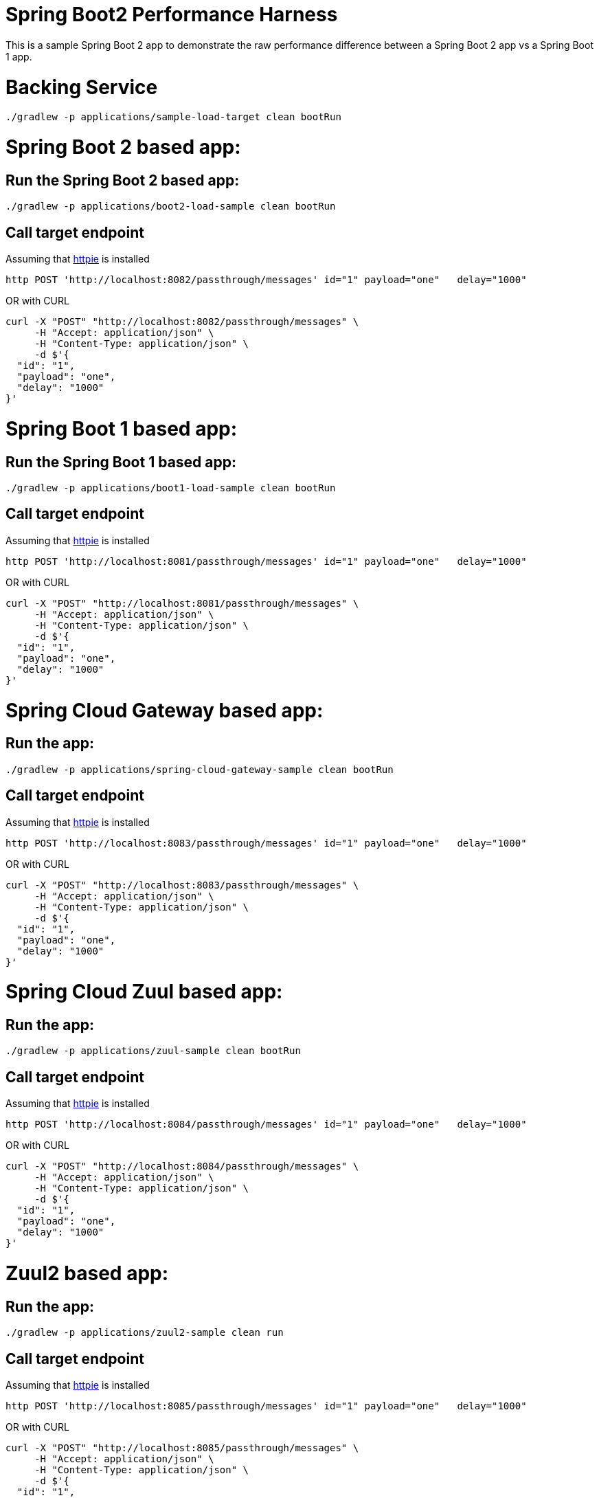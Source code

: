 # Spring Boot2 Performance Harness

This is a sample Spring Boot 2 app to demonstrate the raw performance difference between a Spring Boot 2 app vs a Spring Boot 1 app. 


= Backing Service

[source, bash]
----
./gradlew -p applications/sample-load-target clean bootRun
----

= Spring Boot 2 based app:

== Run the Spring Boot 2 based app:
[source, bash]
----
./gradlew -p applications/boot2-load-sample clean bootRun
----

== Call target endpoint

Assuming that https://httpie.org/[httpie] is installed

[source, bash]
----
http POST 'http://localhost:8082/passthrough/messages' id="1" payload="one"   delay="1000"
----

OR with CURL

[source, bash]
----
curl -X "POST" "http://localhost:8082/passthrough/messages" \
     -H "Accept: application/json" \
     -H "Content-Type: application/json" \
     -d $'{
  "id": "1",
  "payload": "one",
  "delay": "1000"
}'
----


= Spring Boot 1 based app:

== Run the Spring Boot 1 based app:
[source, bash]
----
./gradlew -p applications/boot1-load-sample clean bootRun
----

== Call target endpoint

Assuming that https://httpie.org/[httpie] is installed

[source, bash]
----
http POST 'http://localhost:8081/passthrough/messages' id="1" payload="one"   delay="1000"
----

OR with CURL

[source, bash]
----
curl -X "POST" "http://localhost:8081/passthrough/messages" \
     -H "Accept: application/json" \
     -H "Content-Type: application/json" \
     -d $'{
  "id": "1",
  "payload": "one",
  "delay": "1000"
}'
----

= Spring Cloud Gateway based app:

== Run the app:
[source, bash]
----
./gradlew -p applications/spring-cloud-gateway-sample clean bootRun
----

== Call target endpoint

Assuming that https://httpie.org/[httpie] is installed

[source, bash]
----
http POST 'http://localhost:8083/passthrough/messages' id="1" payload="one"   delay="1000"
----

OR with CURL

[source, bash]
----
curl -X "POST" "http://localhost:8083/passthrough/messages" \
     -H "Accept: application/json" \
     -H "Content-Type: application/json" \
     -d $'{
  "id": "1",
  "payload": "one",
  "delay": "1000"
}'
----


= Spring Cloud Zuul based app:

== Run the app:
[source, bash]
----
./gradlew -p applications/zuul-sample clean bootRun
----

== Call target endpoint

Assuming that https://httpie.org/[httpie] is installed

[source, bash]
----
http POST 'http://localhost:8084/passthrough/messages' id="1" payload="one"   delay="1000"
----

OR with CURL

[source, bash]
----
curl -X "POST" "http://localhost:8084/passthrough/messages" \
     -H "Accept: application/json" \
     -H "Content-Type: application/json" \
     -d $'{
  "id": "1",
  "payload": "one",
  "delay": "1000"
}'
----


= Zuul2 based app:

== Run the app:
[source, bash]
----
./gradlew -p applications/zuul2-sample clean run
----

== Call target endpoint

Assuming that https://httpie.org/[httpie] is installed

[source, bash]
----
http POST 'http://localhost:8085/passthrough/messages' id="1" payload="one"   delay="1000"
----

OR with CURL

[source, bash]
----
curl -X "POST" "http://localhost:8085/passthrough/messages" \
     -H "Accept: application/json" \
     -H "Content-Type: application/json" \
     -d $'{
  "id": "1",
  "payload": "one",
  "delay": "1000"
}'
----

= Run Load tests

== Against Boot 2 version of the app
[source, bash]
----
./gradlew -p applications/load-scripts  -DTARGET_URL=http://localhost:8082 -DSIM_USERS=300 gatlingRun
----

== Against Boot 1 version of the app
[source, bash]
----
./gradlew -p applications/load-scripts  -DTARGET_URL=http://localhost:8081 -DSIM_USERS=300 gatlingRun
----

== Against Spring Cloud Gateway version of the app
[source, bash]
----
./gradlew -p applications/load-scripts  -DTARGET_URL=http://localhost:8083 -DSIM_USERS=300 gatlingRun
----

== Against Spring Cloud Zuul version of the app
[source, bash]
----
./gradlew -p applications/load-scripts  -DTARGET_URL=http://localhost:8084 -DSIM_USERS=300 gatlingRun
----

== Against Zuul2 version of the app
[source, bash]
----
./gradlew -p applications/load-scripts  -DTARGET_URL=http://localhost:8085 -DSIM_USERS=300 gatlingRun
----